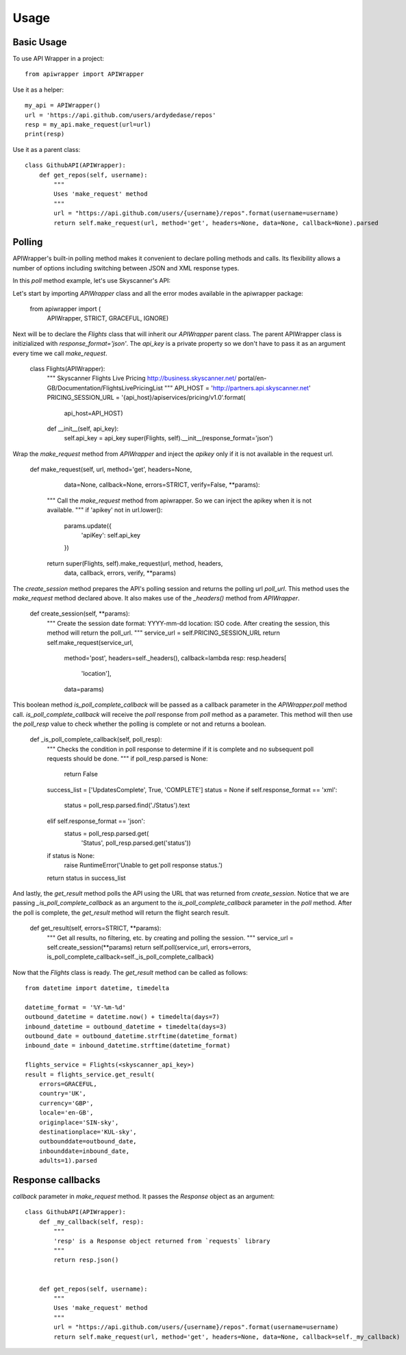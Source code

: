 ========
Usage
========

Basic Usage
~~~~~~~~~~~

To use API Wrapper in a project::

    from apiwrapper import APIWrapper

Use it as a helper::

    my_api = APIWrapper()
    url = 'https://api.github.com/users/ardydedase/repos'
    resp = my_api.make_request(url=url)
    print(resp)

Use it as a parent class::
    
    class GithubAPI(APIWrapper):
        def get_repos(self, username):
            """
            Uses 'make_request' method              
            """
            url = "https://api.github.com/users/{username}/repos".format(username=username)
            return self.make_request(url, method='get', headers=None, data=None, callback=None).parsed

Polling
~~~~~~~

APIWrapper's built-in polling method makes it convenient to declare polling methods and calls. Its flexibility allows a number of options including switching between JSON and XML response types.

In this `poll` method example, let's use Skyscanner's API::

Let's start by importing `APIWrapper` class and all the error modes 
available in the apiwrapper package:

    from apiwrapper import (
        APIWrapper,
        STRICT,
        GRACEFUL,
        IGNORE)

Next will be to declare the `Flights` class that will inherit 
our `APIWrapper` parent class. 
The parent APIWrapper class is initizialized with `response_format='json'`.
The `api_key` is a private property so we don't have to pass 
it as an argument every time we call `make_request`.

    class Flights(APIWrapper):
        """
        Skyscanner Flights Live Pricing
        http://business.skyscanner.net/
        portal/en-GB/Documentation/FlightsLivePricingList
        """
        API_HOST = 'http://partners.api.skyscanner.net'
        PRICING_SESSION_URL = '{api_host}/apiservices/pricing/v1.0'.format(
            api_host=API_HOST)

        def __init__(self, api_key):
            self.api_key = api_key
            super(Flights, self).__init__(response_format='json')

Wrap the `make_request` method from `APIWrapper` and inject the `apikey` only if it is not available in the request url.

    def make_request(self, url, method='get', headers=None,
                     data=None, callback=None, errors=STRICT,
                     verify=False, **params):
        """
        Call the `make_request` method from apiwrapper.
        So we can inject the apikey when it is not available.
        """
        if 'apikey' not in url.lower():
            params.update({
                'apiKey': self.api_key
            })
        return super(Flights, self).make_request(url, method, headers,
                                                 data, callback, errors,
                                                 verify, **params)

The `create_session` method prepares the API's polling session and returns the polling url `poll_url`. This method uses the `make_request` method declared above. It also makes use of the  `_headers()` method from `APIWrapper`.

    def create_session(self, **params):
        """
        Create the session
        date format: YYYY-mm-dd
        location: ISO code.
        After creating the session,
        this method will return the poll_url.
        """
        service_url = self.PRICING_SESSION_URL
        return self.make_request(service_url,
                                 method='post',
                                 headers=self._headers(),
                                 callback=lambda resp: resp.headers[
                                     'location'],
                                 data=params)

This boolean method `is_poll_complete_callback` will be passed as a callback parameter in the `APIWrapper.poll` method call. 
`is_poll_complete_callback` will receive the `poll` response from `poll` method as a parameter.
This method will then use the `poll_resp` value to check whether the polling is complete or not and returns a boolean.

    def _is_poll_complete_callback(self, poll_resp):
        """
        Checks the condition in poll response to determine if it is complete
        and no subsequent poll requests should be done.
        """
        if poll_resp.parsed is None:
            return False
        success_list = ['UpdatesComplete', True, 'COMPLETE']
        status = None
        if self.response_format == 'xml':
            status = poll_resp.parsed.find('./Status').text
        elif self.response_format == 'json':
            status = poll_resp.parsed.get(
                'Status', poll_resp.parsed.get('status'))
        if status is None:
            raise RuntimeError('Unable to get poll response status.')
        return status in success_list

And lastly, the `get_result` method polls the API using the URL that was returned from `create_session`. 
Notice that we are passing `_is_poll_complete_callback` as an argument to the `is_poll_complete_callback` parameter in the `poll` method. After the poll is complete, the `get_result` method will return the flight search result.

    def get_result(self, errors=STRICT, **params):
        """
        Get all results, no filtering,
        etc. by creating and polling the session.
        """
        service_url = self.create_session(**params)
        return self.poll(service_url, errors=errors, is_poll_complete_callback=self._is_poll_complete_callback)


Now that the `Flights` class is ready. The `get_result` method can be called as follows::
    
        from datetime import datetime, timedelta

        datetime_format = '%Y-%m-%d'
        outbound_datetime = datetime.now() + timedelta(days=7)
        inbound_datetime = outbound_datetime + timedelta(days=3)
        outbound_date = outbound_datetime.strftime(datetime_format)
        inbound_date = inbound_datetime.strftime(datetime_format)

        flights_service = Flights(<skyscanner_api_key>)
        result = flights_service.get_result(
            errors=GRACEFUL,
            country='UK',
            currency='GBP',
            locale='en-GB',
            originplace='SIN-sky',
            destinationplace='KUL-sky',
            outbounddate=outbound_date,
            inbounddate=inbound_date,
            adults=1).parsed

Response callbacks
~~~~~~~~~~~~~~~~~~

`callback` parameter in `make_request` method. It passes the `Response` object as an argument::

    class GithubAPI(APIWrapper):
        def _my_callback(self, resp):
            """
            'resp' is a Response object returned from `requests` library
            """
            return resp.json()

                
        def get_repos(self, username):
            """
            Uses 'make_request' method
            """
            url = "https://api.github.com/users/{username}/repos".format(username=username)
            return self.make_request(url, method='get', headers=None, data=None, callback=self._my_callback)
    


